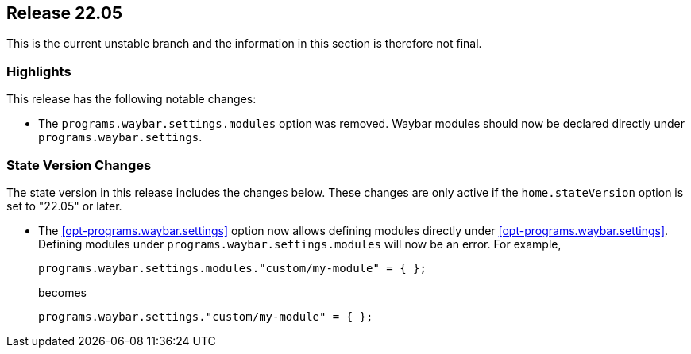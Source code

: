 [[sec-release-22.05]]
== Release 22.05

This is the current unstable branch and the information in this section is therefore not final.

[[sec-release-22.05-highlights]]
=== Highlights

This release has the following notable changes:

* The `programs.waybar.settings.modules` option was removed.
Waybar modules should now be declared directly under `programs.waybar.settings`.

[[sec-release-22.05-state-version-changes]]
=== State Version Changes

The state version in this release includes the changes below.
These changes are only active if the `home.stateVersion` option is set to "22.05" or later.

* The <<opt-programs.waybar.settings>> option now allows defining modules directly under <<opt-programs.waybar.settings>>.
Defining modules under `programs.waybar.settings.modules` will now be an error.
For example,
+
[source,nix]
programs.waybar.settings.modules."custom/my-module" = { };
+
becomes
+
[source,nix]
programs.waybar.settings."custom/my-module" = { };

